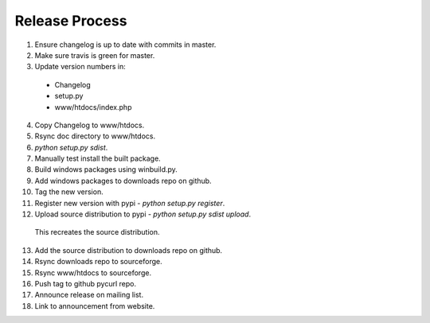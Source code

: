 Release Process
===============

1. Ensure changelog is up to date with commits in master.
2. Make sure travis is green for master.
3. Update version numbers in:
  - Changelog
  - setup.py
  - www/htdocs/index.php
4. Copy Changelog to www/htdocs.
5. Rsync doc directory to www/htdocs.
6. `python setup.py sdist`.
7. Manually test install the built package.
8. Build windows packages using winbuild.py.
9. Add windows packages to downloads repo on github.
10. Tag the new version.
11. Register new version with pypi - `python setup.py register`.
12. Upload source distribution to pypi - `python setup.py sdist upload`.
  This recreates the source distribution.
13. Add the source distribution to downloads repo on github.
14. Rsync downloads repo to sourceforge.
15. Rsync www/htdocs to sourceforge.
16. Push tag to github pycurl repo.
17. Announce release on mailing list.
18. Link to announcement from website.
